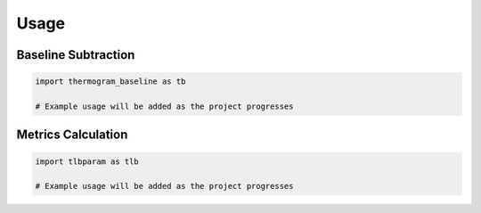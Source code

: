 Usage
=====

Baseline Subtraction
-------------------

.. code-block:: python

    import thermogram_baseline as tb
    
    # Example usage will be added as the project progresses

Metrics Calculation
-----------------

.. code-block:: python

    import tlbparam as tlb
    
    # Example usage will be added as the project progresses
